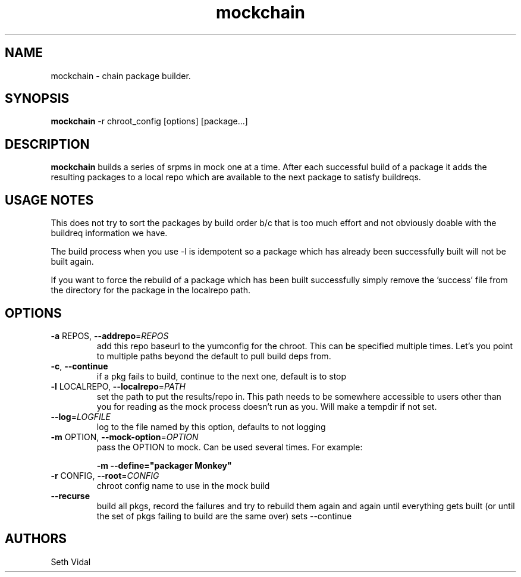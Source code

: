 .\" mockchain
.TH "mockchain" "1" "@VERSION@" "Seth Vidal" ""
.SH "NAME"
mockchain - chain package builder.
.SH "SYNOPSIS"
\fBmockchain\fP -r chroot_config [options]  [package...]
.SH "DESCRIPTION"
.PP
\fBmockchain\fP builds a series of srpms in mock one at a time. After each 
successful build of a package it adds the resulting packages to a local 
repo which are available to the next package to satisfy buildreqs.
.SH "USAGE NOTES"
.PP
This does not try to sort the packages by build order b/c that is too much 
effort and not obviously doable with the buildreq information we have.
.PP
The build process when you use -l is idempotent so a package which has 
already been successfully built will not be built again.
.PP
If you want to force the rebuild of a package which has been built 
successfully simply remove the 'success' file from the directory for 
the package in the localrepo path. 

.SH OPTIONS
.TP
\fB\-a\fR REPOS, \fB\-\-addrepo\fR=\fIREPOS\fR
add this repo baseurl to the yumconfig for the chroot. This can
be specified multiple times. Let's you point to multiple
paths beyond the default to pull build deps from.

.TP
\fB\-c\fR, \fB\-\-continue\fR
if a pkg fails to build, continue to the next one, default is to stop

.TP
\fB\-l\fR LOCALREPO, \fB\-\-localrepo\fR=\fIPATH\fR
set the path to put the results/repo in. This path needs to be
somewhere accessible to users other than you for reading as the
mock process doesn't run as you. Will make a tempdir if not set.

.TP
\fB\-\-log\fR=\fILOGFILE\fR
log to the file named by this option, defaults to not
logging

.TP
\fB\-m\fR OPTION, \fB\-\-mock-option\fR=\fIOPTION\fR
pass the OPTION to mock. Can be used several times. For example:

\fB\-m \-\-define="packager Monkey"\fR

.TP
\fB\-r\fR CONFIG, \fB\-\-root\fR=\fICONFIG\fR
chroot config name to use in the mock build

.TP
\fB\-\-recurse\fR
build all pkgs, record the failures and try to rebuild them
again and again until everything gets built (or until the 
set of pkgs failing to build are the same over) sets --continue

.SH "AUTHORS"
Seth Vidal
